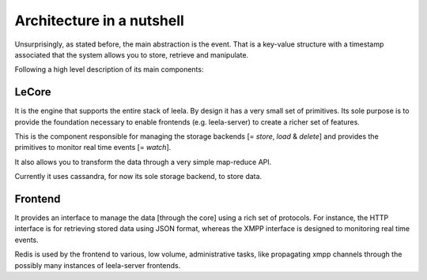 ============================
 Architecture in a nutshell
============================

Unsurprisingly, as stated before, the main abstraction is the event. That is a
key-value structure with a timestamp associated that the system allows you to
store, retrieve and manipulate.

Following a high level description of its main components:

.. image:: https://docs.google.com/drawings/pub?id=10lnt1ADTlG0WNhYBEDBBKTnCwn3n7fVBzpNgyhN8XNA&w=960&h=720
   :height: 720px
   :width: 960px
   :alt: architecture
   :align: center

LeCore
======

It is the engine that supports the entire stack of leela. By design it
has a very small set of primitives. Its sole purpose is to provide the
foundation necessary to enable frontends (e.g. leela-server) to create
a richer set of features.

This is the component responsible for managing the storage backends [=
*store*, *load* & *delete*] and provides the primitives to monitor
real time events [= *watch*].

It also allows you to transform the data through a very simple
map-reduce API.

Currently it uses cassandra, for now its sole storage backend, to
store data.

Frontend
========

It provides an interface to manage the data [through the core] using a
rich set of protocols. For instance, the HTTP interface is for
retrieving stored data using JSON format, whereas the XMPP interface
is designed to monitoring real time events.

Redis is used by the frontend to various, low volume, administrative
tasks, like propagating xmpp channels through the possibly many
instances of leela-server frontends.
